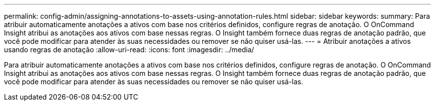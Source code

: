 ---
permalink: config-admin/assigning-annotations-to-assets-using-annotation-rules.html 
sidebar: sidebar 
keywords:  
summary: Para atribuir automaticamente anotações a ativos com base nos critérios definidos, configure regras de anotação. O OnCommand Insight atribui as anotações aos ativos com base nessas regras. O Insight também fornece duas regras de anotação padrão, que você pode modificar para atender às suas necessidades ou remover se não quiser usá-las. 
---
= Atribuir anotações a ativos usando regras de anotação
:allow-uri-read: 
:icons: font
:imagesdir: ../media/


[role="lead"]
Para atribuir automaticamente anotações a ativos com base nos critérios definidos, configure regras de anotação. O OnCommand Insight atribui as anotações aos ativos com base nessas regras. O Insight também fornece duas regras de anotação padrão, que você pode modificar para atender às suas necessidades ou remover se não quiser usá-las.
